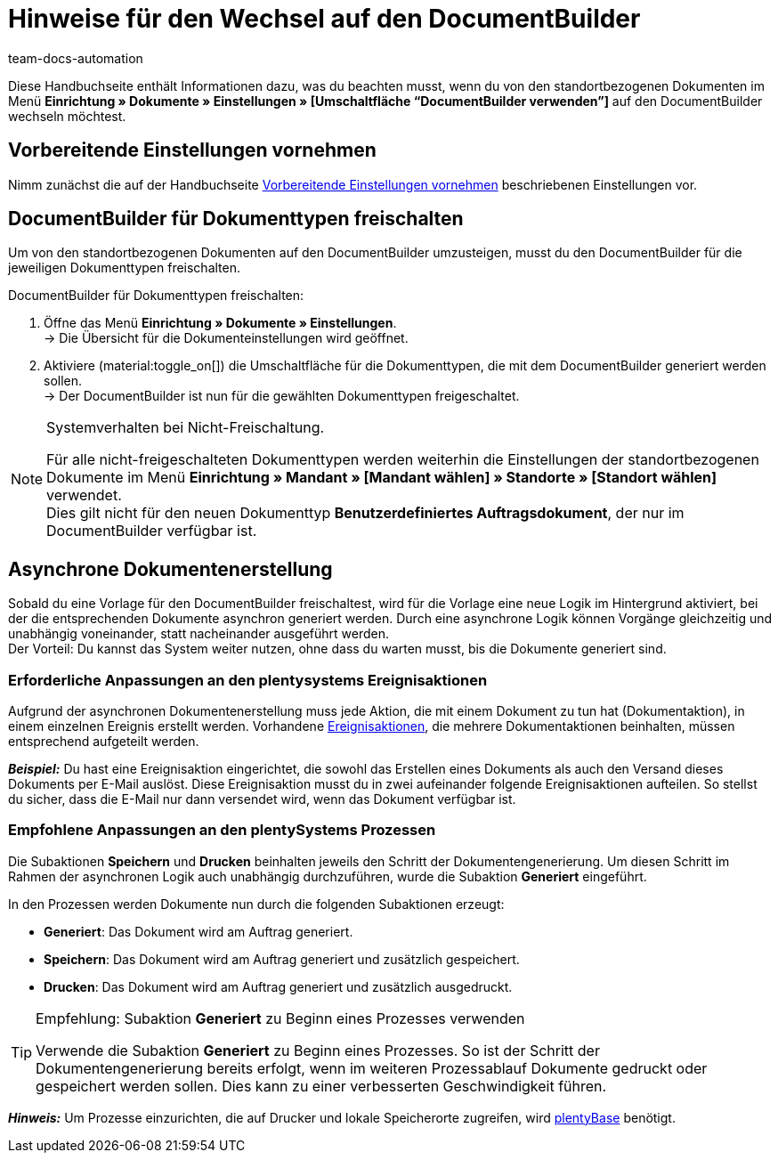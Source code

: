 = Hinweise für den Wechsel auf den DocumentBuilder
:keywords: Wechseln auf den DocumentBuilder, Umsteigen auf den DocumentBuilder, Umstieg auf DocumentBuilder
:description: Dieses Praxisbeispiel enthält Informationen dazu, was beim Wechsel von den standortbezogenen Dokumente auf den DocumentBuilder zu beachten ist.
:author: team-docs-automation

Diese Handbuchseite enthält Informationen dazu, was du beachten musst, wenn du von den standortbezogenen Dokumenten im Menü *Einrichtung » Dokumente » Einstellungen » [Umschaltfläche “DocumentBuilder verwenden”]* auf den DocumentBuilder wechseln möchtest.

[#migration-wie]
== Vorbereitende Einstellungen vornehmen

Nimm zunächst die auf der Handbuchseite xref:auftraege:documentbuilder-vorbereitende-einstellungen.adoc#[Vorbereitende Einstellungen vornehmen] beschriebenen Einstellungen vor.

[#documentbuilder-freischalten]
== DocumentBuilder für Dokumenttypen freischalten
 
Um von den standortbezogenen Dokumenten auf den DocumentBuilder umzusteigen, musst du den DocumentBuilder für die jeweiligen Dokumenttypen freischalten. 

[.instruction]
DocumentBuilder für Dokumenttypen freischalten:

. Öffne das Menü *Einrichtung » Dokumente » Einstellungen*. +
→ Die Übersicht für die Dokumenteinstellungen wird geöffnet.
. Aktiviere (material:toggle_on[]) die Umschaltfläche für die Dokumenttypen, die mit dem DocumentBuilder generiert werden sollen. +
→ Der DocumentBuilder ist nun für die gewählten Dokumenttypen freigeschaltet.
 

[NOTE]
.Systemverhalten bei Nicht-Freischaltung.
====
Für alle nicht-freigeschalteten Dokumenttypen werden weiterhin die Einstellungen der standortbezogenen Dokumente im Menü *Einrichtung » Mandant » [Mandant wählen] » Standorte » [Standort wählen]* verwendet. +
Dies gilt nicht für den neuen Dokumenttyp *Benutzerdefiniertes Auftragsdokument*, der nur im DocumentBuilder verfügbar ist.
====



[#documentbuilder-asynchrone-dokumentenerstellung]
== Asynchrone Dokumentenerstellung

Sobald du eine Vorlage für den DocumentBuilder freischaltest, wird für die Vorlage eine neue Logik im Hintergrund aktiviert, bei der die entsprechenden Dokumente asynchron generiert werden. Durch eine asynchrone Logik können Vorgänge gleichzeitig und unabhängig voneinander, statt nacheinander ausgeführt werden.  +
Der Vorteil: Du kannst das System weiter nutzen, ohne dass du warten musst, bis die Dokumente generiert sind.

[#documentbuilder-anpassungen-ereignisaktionen]
=== Erforderliche Anpassungen an den plentysystems Ereignisaktionen

Aufgrund der asynchronen Dokumentenerstellung muss jede Aktion, die mit einem Dokument zu tun hat (Dokumentaktion), in einem einzelnen Ereignis erstellt werden. Vorhandene xref:automatisierung:ereignisaktionen.adoc[Ereignisaktionen], die mehrere Dokumentaktionen beinhalten, müssen entsprechend aufgeteilt werden.

*_Beispiel:_* Du hast eine Ereignisaktion eingerichtet, die sowohl das Erstellen eines Dokuments als auch den Versand dieses Dokuments per E-Mail auslöst. Diese Ereignisaktion musst du in zwei aufeinander folgende Ereignisaktionen aufteilen. So stellst du sicher, dass die E-Mail nur dann versendet wird, wenn das Dokument verfügbar ist.

[#documentbuilder-anpassungen-Prozesse]
=== Empfohlene Anpassungen an den plentySystems Prozessen

Die Subaktionen *Speichern* und *Drucken* beinhalten jeweils den Schritt der Dokumentengenerierung. Um diesen Schritt im Rahmen der asynchronen Logik auch unabhängig durchzuführen, wurde die Subaktion *Generiert* eingeführt. 

In den Prozessen werden Dokumente nun durch die folgenden Subaktionen erzeugt:

* *Generiert*: Das Dokument wird am Auftrag generiert.
* *Speichern*: Das Dokument wird am Auftrag generiert und zusätzlich gespeichert. 
* *Drucken*: Das Dokument wird am Auftrag generiert und zusätzlich ausgedruckt.

[TIP]
.Empfehlung: Subaktion *Generiert* zu Beginn eines Prozesses verwenden
====
Verwende die Subaktion *Generiert* zu Beginn eines Prozesses. So ist der Schritt der Dokumentengenerierung bereits erfolgt, wenn im weiteren Prozessablauf Dokumente gedruckt oder gespeichert werden sollen. Dies kann zu einer verbesserten Geschwindigkeit führen.
====

*_Hinweis:_* Um Prozesse einzurichten, die auf Drucker und lokale Speicherorte zugreifen, wird xref:automatisierung:plentybase-installieren.adoc[plentyBase] benötigt. 
